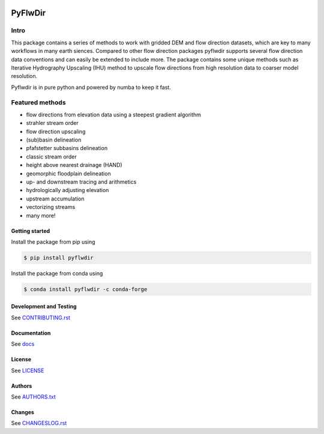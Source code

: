 .. image:: https://gitlab.com/deltares/wflow/pyflwdir/badges/master/coverage.svg
   :target: https://gitlab.com/deltares/wflow/pyflwdir/commits/master

################################################################################
PyFlwDir
################################################################################

Intro
-----

This package contains a series of methods to work with gridded DEM and flow direction 
datasets, which are key to many workflows in many earth siences. Compared to other
flow direction packages pyflwdir supports several flow direction data conventions and 
can easily be extended to include more. The package contains some unique methods such as 
Iterative Hydrography Upscaling (IHU) method to upscale flow directions from 
high resolution data to coarser model resolution. 

Pyflwdir is in pure python and powered by numba to keep it fast.


Featured methods
----------------

.. image:: docs/_static/pyflwdir.png
  :width: 600

- flow directions from elevation data using a steepest gradient algorithm
- strahler stream order
- flow direction upscaling
- (sub)basin delineation
- pfafstetter subbasins delineation
- classic stream order
- height above nearest drainage (HAND) 
- geomorphic floodplain delineation
- up- and downstream tracing and arithmetics
- hydrologically adjusting elevation
- upstream accumulation
- vectorizing streams
- many more!


Getting started
===============

Install the package from pip using

.. code-block:: console

    $ pip install pyflwdir

Install the package from conda using

.. code-block:: console

    $ conda install pyflwdir -c conda-forge


Development and Testing
=======================

See `CONTRIBUTING.rst <CONTRIBUTING.rst/>`__

Documentation
=============

See `docs <https://deltares.gitlab.io/wflow/pyflwdir/>`__

License
=======

See `LICENSE <LICENSE>`__

Authors
=======

See `AUTHORS.txt <AUTHORS.txt>`__

Changes
=======

See `CHANGESLOG.rst <CHANGELOG.rst>`__
